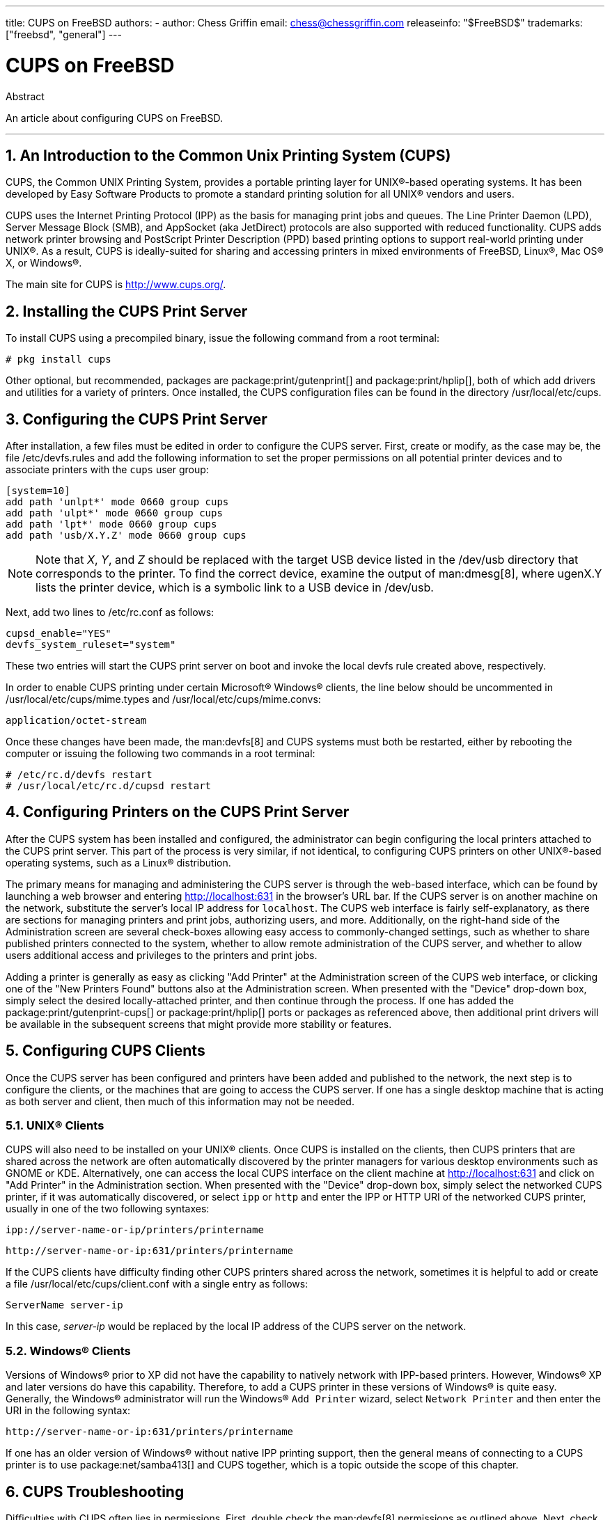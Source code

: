 ---
title: CUPS on FreeBSD
authors:
  - author: Chess Griffin
    email: chess@chessgriffin.com
releaseinfo: "$FreeBSD$" 
trademarks: ["freebsd", "general"]
---

= CUPS on FreeBSD
:doctype: article
:toc: macro
:toclevels: 1
:icons: font
:sectnums:
:source-highlighter: rouge
:experimental:
:sectnumlevels: 6

[.abstract-title]
Abstract

An article about configuring CUPS on FreeBSD.

'''

toc::[]

[[printing-cups]]
== An Introduction to the Common Unix Printing System (CUPS)

CUPS, the Common UNIX Printing System, provides a portable printing layer for UNIX(R)-based operating systems.
It has been developed by Easy Software Products to promote a standard printing solution for all UNIX(R) vendors and users.

CUPS uses the Internet Printing Protocol (IPP) as the basis for managing print jobs and queues.
The Line Printer Daemon (LPD), Server Message Block (SMB), and AppSocket (aka JetDirect) protocols are also supported with reduced functionality.
CUPS adds network printer browsing and PostScript Printer Description (PPD) based printing options to support real-world printing under UNIX(R).
As a result, CUPS is ideally-suited for sharing and accessing printers in mixed environments of FreeBSD, Linux(R), Mac OS(R) X, or Windows(R).

The main site for CUPS is http://www.cups.org/[http://www.cups.org/].

[[printing-cups-install]]
== Installing the CUPS Print Server

To install CUPS using a precompiled binary, issue the following command from a root terminal:

[source,shell]
....
# pkg install cups
....

Other optional, but recommended, packages are package:print/gutenprint[] and package:print/hplip[], both of which add drivers and utilities for a variety of printers.
Once installed, the CUPS configuration files can be found in the directory [.filename]#/usr/local/etc/cups#.

[[printing-cups-configuring-server]]
== Configuring the CUPS Print Server

After installation, a few files must be edited in order to configure the CUPS server.
First, create or modify, as the case may be, the file [.filename]#/etc/devfs.rules# and add the following information to set the proper permissions on all potential printer devices and to associate printers with the `cups` user group:

[.programlisting]
....
[system=10]
add path 'unlpt*' mode 0660 group cups
add path 'ulpt*' mode 0660 group cups
add path 'lpt*' mode 0660 group cups
add path 'usb/X.Y.Z' mode 0660 group cups
....

[NOTE]
====
Note that _X_, _Y_, and _Z_ should be replaced with the target USB device listed in the [.filename]#/dev/usb# directory that corresponds to the printer.
To find the correct device, examine the output of man:dmesg[8], where [.filename]#ugenX.Y# lists the printer device, which is a symbolic link to a USB device in [.filename]#/dev/usb#.
====

Next, add two lines to [.filename]#/etc/rc.conf# as follows:

[.programlisting]
....
cupsd_enable="YES"
devfs_system_ruleset="system"
....

These two entries will start the CUPS print server on boot and invoke the local devfs rule created above, respectively.

In order to enable CUPS printing under certain Microsoft(R) Windows(R) clients, the line below should be uncommented in [.filename]#/usr/local/etc/cups/mime.types# and [.filename]#/usr/local/etc/cups/mime.convs#:

[.programlisting]
....
application/octet-stream
....

Once these changes have been made, the man:devfs[8] and CUPS systems must both be restarted, either by rebooting the computer or issuing the following two commands in a root terminal:

[source,shell]
....
# /etc/rc.d/devfs restart
# /usr/local/etc/rc.d/cupsd restart
....

[[printing-cups-configuring-printers]]
== Configuring Printers on the CUPS Print Server

After the CUPS system has been installed and configured, the administrator can begin configuring the local printers attached to the CUPS print server.
This part of the process is very similar, if not identical, to configuring CUPS printers on other UNIX(R)-based operating systems, such as a Linux(R) distribution.

The primary means for managing and administering the CUPS server is through the web-based interface, which can be found by launching a web browser and entering http://localhost:631[http://localhost:631] in the browser's URL bar.
If the CUPS server is on another machine on the network, substitute the server's local IP address for `localhost`.
The CUPS web interface is fairly self-explanatory, as there are sections for managing printers and print jobs, authorizing users, and more.
Additionally, on the right-hand side of the Administration screen are several check-boxes allowing easy access to commonly-changed settings, such as whether to share published printers connected to the system, whether to allow remote administration of the CUPS server, and whether to allow users additional access and privileges to the printers and print jobs.

Adding a printer is generally as easy as clicking "Add Printer" at the Administration screen of the CUPS web interface, or clicking one of the "New Printers Found" buttons also at the Administration screen.
When presented with the "Device" drop-down box, simply select the desired locally-attached printer, and then continue through the process.
If one has added the package:print/gutenprint-cups[] or package:print/hplip[] ports or packages as referenced above, then additional print drivers will be available in the subsequent screens that might provide more stability or features.

[[printing-cups-clients]]
== Configuring CUPS Clients

Once the CUPS server has been configured and printers have been added and published to the network, the next step is to configure the clients, or the machines that are going to access the CUPS server.
If one has a single desktop machine that is acting as both server and client, then much of this information may not be needed.

[[printing-cups-clients-unix]]
=== UNIX(R) Clients

CUPS will also need to be installed on your UNIX(R) clients.
Once CUPS is installed on the clients, then CUPS printers that are shared across the network are often automatically discovered by the printer managers for various desktop environments such as GNOME or KDE.
Alternatively, one can access the local CUPS interface on the client machine at http://localhost:631[http://localhost:631] and click on "Add Printer" in the Administration section.
When presented with the "Device" drop-down box, simply select the networked CUPS printer, if it was automatically discovered, or select `ipp` or `http` and enter the IPP or HTTP URI of the networked CUPS printer, usually in one of the two following syntaxes:

[.programlisting]
....
ipp://server-name-or-ip/printers/printername
....

[.programlisting]
....
http://server-name-or-ip:631/printers/printername
....

If the CUPS clients have difficulty finding other CUPS printers shared across the network, sometimes it is helpful to add or create a file [.filename]#/usr/local/etc/cups/client.conf# with a single entry as follows:

[.programlisting]
....
ServerName server-ip
....

In this case, _server-ip_ would be replaced by the local IP address of the CUPS server on the network.

[[printing-cups-clients-windows]]
=== Windows(R) Clients

Versions of Windows(R) prior to XP did not have the capability to natively network with IPP-based printers.
However, Windows(R) XP and later versions do have this capability.
Therefore, to add a CUPS printer in these versions of Windows(R) is quite easy.
Generally, the Windows(R) administrator will run the Windows(R) `Add Printer` wizard, select `Network Printer` and then enter the URI in the following syntax:

[.programlisting]
....
http://server-name-or-ip:631/printers/printername
....

If one has an older version of Windows(R) without native IPP printing support, then the general means of connecting to a CUPS printer is to use package:net/samba413[] and CUPS together, which is a topic outside the scope of this chapter.

[[printing-cups-troubleshooting]]
== CUPS Troubleshooting

Difficulties with CUPS often lies in permissions.
First, double check the man:devfs[8] permissions as outlined above.
Next, check the actual permissions of the devices created in the file system.
It is also helpful to make sure your user is a member of the `cups` group.
If the permissions check boxes in the Administration section of the CUPS web interface do not seem to be working, another fix might be to manually backup the main CUPS configuration file located at [.filename]#/usr/local/etc/cups/cupsd.conf# and edit the various configuration options and try different combinations of configuration options.
One sample [.filename]#/usr/local/etc/cups/cupsd.conf# to test is listed below.
Please note that this sample [.filename]#cupsd.conf# sacrifices security for easier configuration; once the administrator successfully connects to the CUPS server and configures the clients, it is advisable to revisit this configuration file and begin locking down access.

[.programlisting]
....
# Log general information in error_log - change "info" to "debug" for
# troubleshooting...
LogLevel info

# Administrator user group...
SystemGroup wheel

# Listen for connections on Port 631.
Port 631
#Listen localhost:631
Listen /var/run/cups.sock

# Show shared printers on the local network.
Browsing On
BrowseOrder allow,deny
#BrowseAllow @LOCAL
BrowseAllow 192.168.1.* # change to local LAN settings
BrowseAddress 192.168.1.* # change to local LAN settings

# Default authentication type, when authentication is required...
DefaultAuthType Basic
DefaultEncryption Never # comment this line to allow encryption

# Allow access to the server from any machine on the LAN
<Location />
  Order allow,deny
  #Allow localhost
  Allow 192.168.1.* # change to local LAN settings
</Location>

# Allow access to the admin pages from any machine on the LAN
<Location /admin>
  #Encryption Required
  Order allow,deny
  #Allow localhost
  Allow 192.168.1.* # change to local LAN settings
</Location>

# Allow access to configuration files from any machine on the LAN
<Location /admin/conf>
  AuthType Basic
  Require user @SYSTEM
  Order allow,deny
  #Allow localhost
  Allow 192.168.1.* # change to local LAN settings
</Location>

# Set the default printer/job policies...
<Policy default>
  # Job-related operations must be done by the owner or an administrator...
  <Limit Send-Document Send-URI Hold-Job Release-Job Restart-Job Purge-Jobs \
Set-Job-Attributes Create-Job-Subscription Renew-Subscription Cancel-Subscription \
Get-Notifications Reprocess-Job Cancel-Current-Job Suspend-Current-Job Resume-Job \
CUPS-Move-Job>
    Require user @OWNER @SYSTEM
    Order deny,allow
  </Limit>

  # All administration operations require an administrator to authenticate...
  <Limit Pause-Printer Resume-Printer Set-Printer-Attributes Enable-Printer \
Disable-Printer Pause-Printer-After-Current-Job Hold-New-Jobs Release-Held-New-Jobs \
Deactivate-Printer Activate-Printer Restart-Printer Shutdown-Printer Startup-Printer \
Promote-Job Schedule-Job-After CUPS-Add-Printer CUPS-Delete-Printer CUPS-Add-Class \
CUPS-Delete-Class CUPS-Accept-Jobs CUPS-Reject-Jobs CUPS-Set-Default>
    AuthType Basic
    Require user @SYSTEM
    Order deny,allow
  </Limit>

  # Only the owner or an administrator can cancel or authenticate a job...
  <Limit Cancel-Job CUPS-Authenticate-Job>
    Require user @OWNER @SYSTEM
    Order deny,allow
  </Limit>

  <Limit All>
    Order deny,allow
  </Limit>
</Policy>
....
